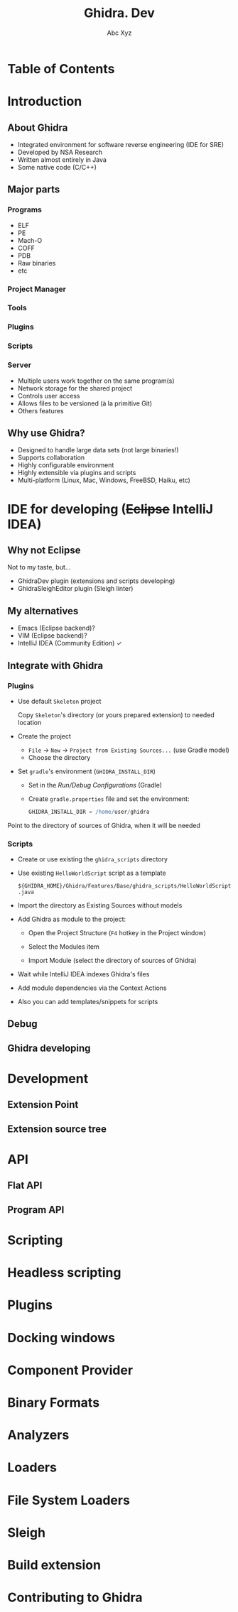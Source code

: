 #+STARTUP: indent
#+STARTUP: noinlineimages

#+OPTIONS: reveal_mathjax:t
#+OPTIONS: reveal_slide_number:c/t
#+OPTIONS: reveal_history:t
#+OPTIONS: toc:nil
# #+OPTIONS: num:nil
#+REVEAL_HLEVEL: 2
#+REVEAL_TRANS: linear
#+REVEAL_TITLE_SLIDE:<h1>%t</h1><p>%a</p><p><a href="https://t.me/dura_lex">@dura_lex</a></p>
#+REVEAL_TITLE_SLIDE_BACKGROUND:./images/ghidra_main.png
#+REVEAL_TITLE_SLIDE_BACKGROUND_SIZE: 50%
#+REVEAL_THEME: night
#+REVEAL_EXTRA_CSS: override.css

#+TITLE: Ghidra. Dev
#+AUTHOR: Abc Xyz
#+EMAIL: @dura_lex

* Table of Contents
:PROPERTIES:
:UNNUMBERED: notoc
:END:

#+REVEAL_TOC: headlines 1

* Introduction
** About Ghidra

- Integrated environment for software reverse engineering (IDE for SRE)
- Developed by NSA Research
- Written almost entirely in Java
- Some native code (C/C++)

** Major parts
*** Programs

- ELF
- PE
- Mach-O
- COFF
- PDB
- Raw binaries
- etc

*** Project Manager

#+ATTR_HTML: :width 20%
[[./images/project_manager.png]]

*** Tools

#+ATTR_HTML: :width 30%
[[./images/tool_chest.png]]

#+REVEAL: split

#+ATTR_HTML: :width 90%
[[./images/tool.png]]

*** Plugins

#+REVEAL_HTML: <div class="column" style="float:left; width: 50%">
[[./images/plugins_configure.png]]
#+REVEAL_HTML: </div>

#+REVEAL_HTML: <div class="column" style="float:left; width: 50%">
[[./images/plugins_core.png]]
#+REVEAL_HTML: </div>

*** Scripts

#+ATTR_HTML: :width 90%
[[./images/scripts.png]]

*** Server

- Multiple users work together on the same program(s)
- Network storage for the shared project
- Controls user access
- Allows files to be versioned (à la primitive Git)
- Others features

** Why use Ghidra?

- Designed to handle large data sets (not large binaries!)
- Supports collaboration
- Highly configurable environment
- Highly extensible via plugins and scripts
- Multi-platform (Linux, Mac, Windows, FreeBSD, Haiku, etc)

* IDE for developing (+Eclipse+ IntelliJ IDEA)

** Why not Eclipse

Not to my taste, but...

- GhidraDev plugin (extensions and scripts developing)
- GhidraSleighEditor plugin (Sleigh linter)

** My alternatives

#+ATTR_REVEAL: :frag (appear)
- Emacs (Eclipse backend)?
- VIM (Eclipse backend)?
- IntelliJ IDEA (Community Edition) ✓

** Integrate with Ghidra
*** Plugins

- Use default =Skeleton= project

  Copy =Skeleton='s directory (or yours prepared extension) to needed location

#+REVEAL: split

- Create the project

  - =File= → =New= → =Project from Existing Sources...= (use Gradle model)
  - Choose the directory

#+REVEAL: split

- Set =gradle='s environment (=GHIDRA_INSTALL_DIR=)

  - Set in the /Run/Debug Configurations/ (Gradle)
  - Create =gradle.properties= file and set the environment:

    #+BEGIN_SRC gradle
    GHIDRA_INSTALL_DIR = /home/user/ghidra
    #+END_SRC

#+REVEAL: split

Point to the directory of sources of Ghidra, when it will be needed

[[./images/idea_ghidra_sources.png]]

*** Scripts

- Create or use existing the =ghidra_scripts= directory
- Use existing =HelloWorldScript= script as a template

  =${GHIDRA_HOME}/Ghidra/Features/Base/ghidra_scripts/HelloWorldScript.java=

#+REVEAL: split

- Import the directory as Existing Sources without models

#+REVEAL: split

- Add Ghidra as module to the project:

  - Open the Project Structure (=F4= hotkey in the Project window)
  - Select the Modules item
  - Import Module (select the directory of sources of Ghidra)

    #+ATTR_HTML: :width 30%
    [[./images/idea_import_module.png]]

#+REVEAL: split

- Wait while IntelliJ IDEA indexes Ghidra's files
- Add module dependencies via the Context Actions

  [[./images/idea_module_dep.png]]

- Also you can add templates/snippets for scripts

** Debug

** Ghidra developing

* Development

** Extension Point

** Extension source tree

* API
** Flat API
** Program API

* Scripting
* Headless scripting
* Plugins
* Docking windows
* Component Provider
* Binary Formats
* Analyzers
* Loaders
* File System Loaders
* Sleigh
* Build extension
* Contributing to Ghidra

